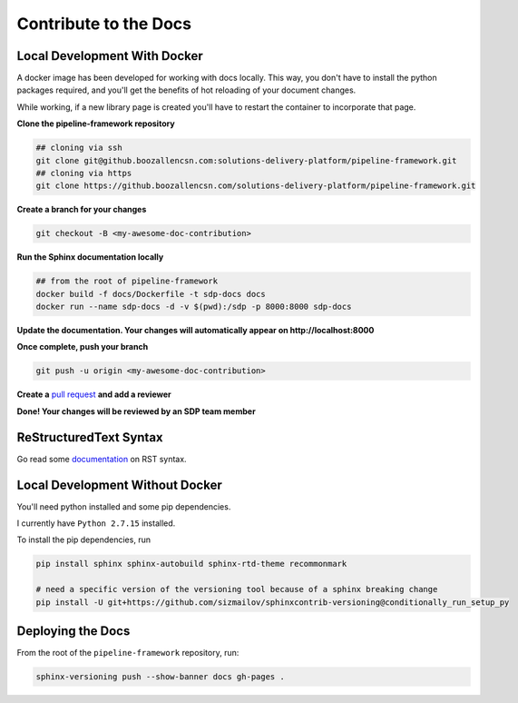 Contribute to the Docs
======================

Local Development With Docker 
-----------------------------

A docker image has been developed for working with docs locally. This way, you don't have to 
install the python packages required, and you'll get the benefits of hot reloading of your
document changes. 

While working, if a new library page is created you'll have to restart the container to incorporate
that page. 

**Clone the pipeline-framework repository**

.. code-block:: bash

   ## cloning via ssh
   git clone git@github.boozallencsn.com:solutions-delivery-platform/pipeline-framework.git
   ## cloning via https
   git clone https://github.boozallencsn.com/solutions-delivery-platform/pipeline-framework.git

**Create a branch for your changes**

.. code-block:: bash

   git checkout -B <my-awesome-doc-contribution>

**Run the Sphinx documentation locally**

.. code-block:: bash

   ## from the root of pipeline-framework
   docker build -f docs/Dockerfile -t sdp-docs docs
   docker run --name sdp-docs -d -v $(pwd):/sdp -p 8000:8000 sdp-docs

**Update the documentation. Your changes will automatically appear on http://localhost:8000**

**Once complete, push your branch**

.. code-block:: bash

   git push -u origin <my-awesome-doc-contribution>

**Create a** `pull request`_ **and add a reviewer**

**Done! Your changes will be reviewed by an SDP team member**

ReStructuredText Syntax
-----------------------

Go read some documentation_ on RST syntax.

.. _documentation: http://www.sphinx-doc.org/en/master/usage/restructuredtext/basics.html
.. _pull request: https://github.boozallencsn.com/solutions-delivery-platform/pipeline-framework/compare

Local Development Without Docker 
--------------------------------

You'll need python installed and some pip dependencies. 

I currently have ``Python 2.7.15`` installed. 

To install the pip dependencies, run 

.. code:: shell

   pip install sphinx sphinx-autobuild sphinx-rtd-theme recommonmark 

   # need a specific version of the versioning tool because of a sphinx breaking change
   pip install -U git+https://github.com/sizmailov/sphinxcontrib-versioning@conditionally_run_setup_py

Deploying the Docs
------------------

From the root of the ``pipeline-framework`` repository, run: 

.. code:: shell

    sphinx-versioning push --show-banner docs gh-pages .